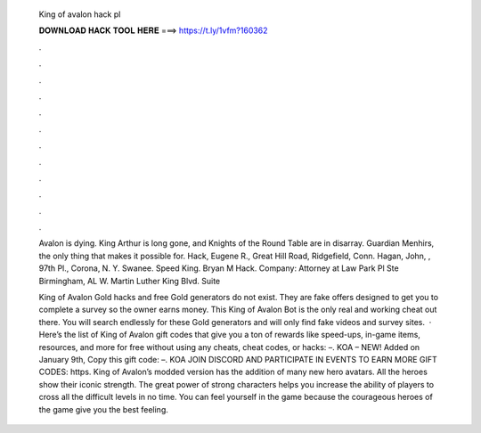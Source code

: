   King of avalon hack pl
  
  
  
  𝐃𝐎𝐖𝐍𝐋𝐎𝐀𝐃 𝐇𝐀𝐂𝐊 𝐓𝐎𝐎𝐋 𝐇𝐄𝐑𝐄 ===> https://t.ly/1vfm?160362
  
  
  
  .
  
  
  
  .
  
  
  
  .
  
  
  
  .
  
  
  
  .
  
  
  
  .
  
  
  
  .
  
  
  
  .
  
  
  
  .
  
  
  
  .
  
  
  
  .
  
  
  
  .
  
  Avalon is dying. King Arthur is long gone, and Knights of the Round Table are in disarray. Guardian Menhirs, the only thing that makes it possible for. Hack, Eugene R., Great Hill Road, Ridgefield, Conn. Hagan, John, , 97th Pl., Corona, N. Y. Swanee. Speed King. Bryan M Hack. Company: Attorney at Law Park Pl Ste Birmingham, AL W. Martin Luther King Blvd. Suite 
  
  King of Avalon Gold hacks and free Gold generators do not exist. They are fake offers designed to get you to complete a survey so the owner earns money. This King of Avalon Bot is the only real and working cheat out there. You will search endlessly for these Gold generators and will only find fake videos and survey sites.  · Here’s the list of King of Avalon gift codes that give you a ton of rewards like speed-ups, in-game items, resources, and more for free without using any cheats, cheat codes, or hacks: –. KOA – NEW! Added on January 9th, Copy this gift code: –. KOA JOIN DISCORD AND PARTICIPATE IN EVENTS TO EARN MORE GIFT CODES: https. King of Avalon’s modded version has the addition of many new hero avatars. All the heroes show their iconic strength. The great power of strong characters helps you increase the ability of players to cross all the difficult levels in no time. You can feel yourself in the game because the courageous heroes of the game give you the best feeling.
